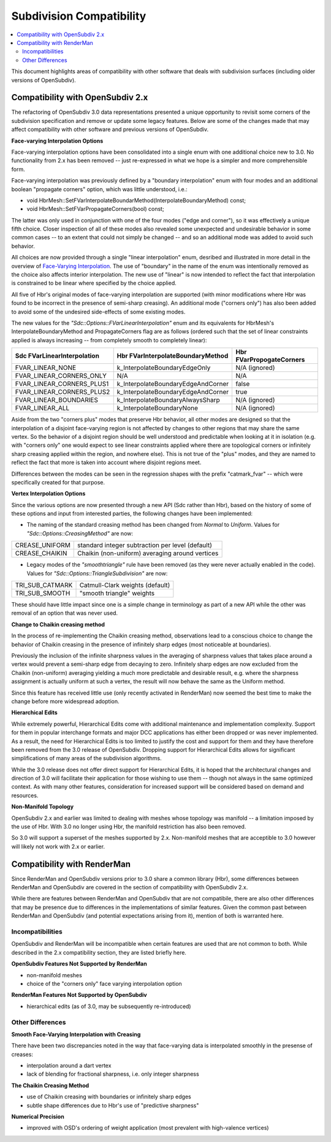 ..
     Copyright 2015 Pixar

     Licensed under the Apache License, Version 2.0 (the "Apache License")
     with the following modification; you may not use this file except in
     compliance with the Apache License and the following modification to it:
     Section 6. Trademarks. is deleted and replaced with:

     6. Trademarks. This License does not grant permission to use the trade
        names, trademarks, service marks, or product names of the Licensor
        and its affiliates, except as required to comply with Section 4(c) of
        the License and to reproduce the content of the NOTICE file.

     You may obtain a copy of the Apache License at

         http://www.apache.org/licenses/LICENSE-2.0

     Unless required by applicable law or agreed to in writing, software
     distributed under the Apache License with the above modification is
     distributed on an "AS IS" BASIS, WITHOUT WARRANTIES OR CONDITIONS OF ANY
     KIND, either express or implied. See the Apache License for the specific
     language governing permissions and limitations under the Apache License.

Subdivision Compatibility
-------------------------

.. contents::
   :local:
   :backlinks: none

This document highlights areas of compatibility with other software that deals
with subdivision surfaces (including older versions of OpenSubdiv).


Compatibility with OpenSubdiv 2.x
=================================

The refactoring of OpenSubdiv 3.0 data representations presented a unique
opportunity to revisit some corners of the subdivision specification and
remove or update some legacy features.  Below are some of the changes made that
may affect compatibility with other software and previous versions of
OpenSubdiv.

**Face-varying Interpolation Options**

Face-varying interpolation options have been consolidated into a single enum
with one additional choice new to 3.0.  No functionality from 2.x has been
removed -- just re-expressed in what we hope is a simpler and more
comprehensible form.

Face-varying interpolation was previously defined by a "boundary interpolation"
enum with four modes and an additional boolean "propagate corners" option,
which was little understood, i.e.:

* void HbrMesh::SetFVarInterpolateBoundarMethod(InterpolateBoundaryMethod) const;

* void HbrMesh::SetFVarPropagateCorners(bool) const;

The latter was only used in conjunction with one
of the four modes ("edge and corner"), so it was effectively a unique fifth
choice.  Closer inspection of all of these modes also revealed some unexpected
and undesirable behavior in some common cases -- to an extent that could not
simply be changed -- and so an additional mode was added to avoid such behavior.

All choices are now provided through a single "linear interpolation" enum,
desribed and illustrated in more detail in the overview of
`Face-Varying Interpolation <subdivision_surfaces.html#face-varying-interpolation-rules>`__.
The use of "boundary" in the name of the enum was intentionally removed
as the choice also affects interior interpolation.  The new use of "linear"
is now intended to reflect the fact that interpolation is constrained to be
linear where specified by the choice applied.

All five of Hbr's original modes of face-varying interpolation are supported
(with minor modifications where Hbr was found to be incorrect in the presence
of semi-sharp creasing).  An additional mode ("corners only") has also been
added to avoid some of the undesired side-effects of some existing modes.

The new values for the *"Sdc::Options::FVarLinearInterpolation"* enum and its
equivalents for HbrMesh's InterpolateBoundaryMethod and PropagateCorners flag
are as follows (ordered such that the set of linear constraints applied is
always increasing -- from completely smooth to completely linear):

============================ ================================== =========================
Sdc FVarLinearInterpolation  Hbr FVarInterpolateBoundaryMethod  Hbr FVarPropogateCorners
============================ ================================== =========================
FVAR_LINEAR_NONE             k_InterpolateBoundaryEdgeOnly      N/A (ignored)
FVAR_LINEAR_CORNERS_ONLY     N/A                                N/A
FVAR_LINEAR_CORNERS_PLUS1    k_InterpolateBoundaryEdgeAndCorner false
FVAR_LINEAR_CORNERS_PLUS2    k_InterpolateBoundaryEdgeAndCorner true
FVAR_LINEAR_BOUNDARIES       k_InterpolateBoundaryAlwaysSharp   N/A (ignored)
FVAR_LINEAR_ALL              k_InterpolateBoundaryNone          N/A (ignored)
============================ ================================== =========================

Aside from the two "corners plus" modes that preserve Hbr behavior, all other
modes are designed so that the interpolation of a disjoint face-varying region
is not affected by changes to other regions that may share the same vertex. So
the behavior of a disjoint region should be well understood and predictable
when looking at it in isolation (e.g. with "corners only" one would expect to
see linear constraints applied where there are topological corners or infinitely
sharp creasing applied within the region, and nowhere else).  This is not true
of the "plus" modes, and they are named to reflect the fact that more is taken
into account where disjoint regions meet.

Differences between the modes can be seen in the regression shapes with the
prefix "catmark_fvar" -- which were specifically created for that purpose.

**Vertex Interpolation Options**

Since the various options are now presented through a new API (Sdc rather than
Hbr), based on the history of some of these options and input from interested
parties, the following changes have been implemented:

* The naming of the standard creasing method has been changed from *Normal*
  to *Uniform*.  Values for *"Sdc::Options::CreasingMethod"* are now:

============== ====================================
CREASE_UNIFORM standard integer subtraction per level (default)
CREASE_CHAIKIN Chaikin (non-uniform) averaging around vertices
============== ====================================

* Legacy modes of the *"smoothtriangle"* rule have been removed (as they
  were never actually enabled in the code). Values for
  *"Sdc::Options::TriangleSubdivision"* are now:

=============== =================
TRI_SUB_CATMARK Catmull-Clark weights (default)
TRI_SUB_SMOOTH  "smooth triangle" weights
=============== =================

These should have little impact since one is a simple change in terminology
as part of a new API while the other was removal of an option that was never
used.

**Change to Chaikin creasing method**

In the process of re-implementing the Chaikin creasing method, observations
lead to a conscious choice to change the behavior of Chaikin creasing in the
presence of infinitely sharp edges (most noticeable at boundaries).

Previously the inclusion of the infinite sharpness values in the averaging
of sharpness values that takes place around a vertex would prevent a
semi-sharp edge from decaying to zero.  Infinitely sharp edges are now
excluded from the Chaikin (non-uniform) averaging yielding a much more
predictable and desirable result, e.g. where the sharpness assignment is
actually uniform at such a vertex, the result will now behave the same as
the Uniform method.

Since this feature has received little use (only recently activated in
RenderMan) now seemed the best time to make the change before more widespread
adoption.

**Hierarchical Edits**

While extremely powerful, Hierarchical Edits come with additional maintenance
and implementation complexity.  Support for them in popular interchange formats
and major DCC applications has either been dropped or was never implemented.
As a result, the need for Hierarchical Edits is too limited to justify the cost
and support for them and they have therefore been removed from the 3.0 release
of OpenSubdiv. Dropping support for Hierarchical Edits allows for significant
simplifications of many areas of the subdivision algorithms.

While the 3.0 release does not offer direct support for Hierarchical Edits, it
is hoped that the architectural changes and direction of 3.0 will facilitate
their application for those wishing to use them -- though not always in the
same optimized context.  As with many other features, consideration for
increased support will be considered based on demand and resources.

**Non-Manifold Topology**

OpenSubdiv 2.x and earlier was limited to dealing with meshes whose topology
was manifold -- a limitation imposed by the use of Hbr.  With 3.0 no longer
using Hbr, the manifold restriction has also been removed.

So 3.0 will support a superset of the meshes supported by 2.x.  Non-manifold
meshes that are acceptible to 3.0 however will likely not work with 2.x or
earlier.


Compatibility with RenderMan
============================

Since RenderMan and OpenSubdiv versions prior to 3.0 share a common library
(Hbr), some differences between RenderMan and OpenSubdiv are covered in the
section of compatibility with OpenSubdiv 2.x.

While there are features between RenderMan and OpenSubdiv that are not
compatibile, there are also other differences that may be presence due to
differences in the implementations of similar features.  Given the common
past between RenderMan and OpenSubdiv (and potential expectations arising
from it), mention of both is warranted here.

Incompatibilities
+++++++++++++++++

OpenSubdiv and RenderMan will be incompatible when certain features are used
that are not common to both.  While described in the 2.x compatibility 
section, they are listed briefly here.

**OpenSubdiv Features Not Supported by RenderMan**

* non-manifold meshes

* choice of the "corners only" face varying interpolation option


**RenderMan Features Not Supported by OpenSubdiv**

* hierarchical edits (as of 3.0, may be subsequently re-introduced)


Other Differences
+++++++++++++++++

**Smooth Face-Varying Interpolation with Creasing**

There have been two discrepancies noted in the way that face-varying data is
interpolated smoothly in the presense of creases:

* interpolation around a dart vertex

* lack of blending for fractional sharpness, i.e. only integer sharpness

**The Chaikin Creasing Method**

* use of Chaikin creasing with boundaries or infinitely sharp edges

* subtle shape differences due to Hbr's use of "predictive sharpness"

**Numerical Precision**

* improved with OSD's ordering of weight application (most prevalent with
  high-valence vertices)

